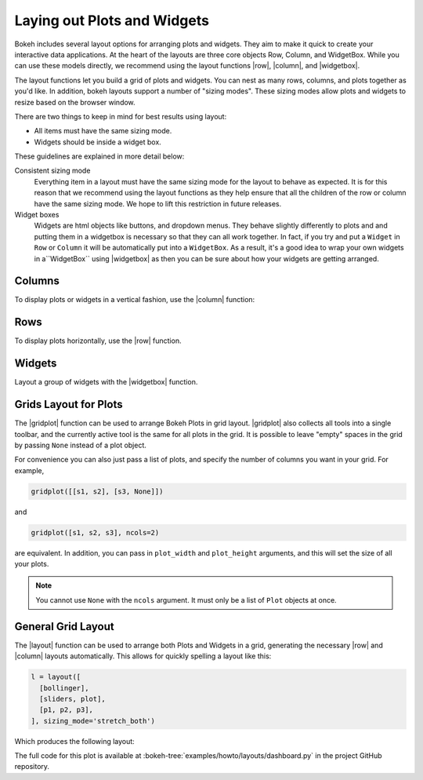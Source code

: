 .. _userguide_layout:

Laying out Plots and Widgets
============================

Bokeh includes several layout options for arranging plots and widgets. They aim
to make it quick to create your interactive data applications. At the heart of
the layouts are three core objects Row, Column, and WidgetBox. While you can
use these models directly, we recommend using the layout functions |row|,
|column|, and |widgetbox|.

The layout functions let you build a grid of plots and widgets. You can nest as
many rows, columns, and plots together as you'd like. In addition, bokeh
layouts support a number of "sizing modes". These sizing modes allow plots and
widgets to resize based on the browser window.

There are two things to keep in mind for best results using layout:

* All items must have the same sizing mode.
* Widgets should be inside a widget box.

These guidelines are explained in more detail below:

Consistent sizing mode
    Everything item in a layout must have the same sizing mode for the layout
    to behave as expected. It is for this reason that we recommend using the
    layout functions as they help ensure that all the children of the row or
    column have the same sizing mode. We hope to lift this restriction in
    future releases.

Widget boxes
    Widgets are html objects like buttons, and dropdown menus. They
    behave slightly differently to plots and and putting them in a widgetbox
    is necessary so that they can all work together. In fact, if you try and
    put a ``Widget`` in ``Row`` or ``Column`` it will be automatically put
    into a ``WidgetBox``. As a result, it's a good idea to wrap your own
    widgets in a``WidgetBox`` using |widgetbox| as then you can be sure about
    how your widgets are getting arranged.

.. _userguide_layout_layout_columns:

Columns
-------

To display plots or widgets in a vertical fashion, use the |column| function:

.. bokeh-plot:: source/docs/user_guide/source_examples/layout_vertical.py
    :source-position: above

.. _userguide_layout_layout_rows:

Rows
----

To display plots horizontally, use the |row| function.

.. bokeh-plot:: source/docs/user_guide/source_examples/layout_horizontal.py
    :source-position: above

.. _userguide_layout_widgets:

Widgets
-------

Layout a group of widgets with the |widgetbox| function.

.. bokeh-plot:: source/docs/user_guide/source_examples/layout_widgets.py
    :source-position: above

.. _userguide_layout_layout_gridplot:

Grids Layout for Plots
----------------------

The |gridplot| function can be used to arrange
Bokeh Plots in grid layout. |gridplot| also collects all
tools into a single toolbar, and the currently active tool is the same
for all plots in the grid. It is possible to leave "empty" spaces in
the grid by passing ``None`` instead of a plot object.

.. bokeh-plot:: source/docs/user_guide/source_examples/layout_grid.py
    :source-position: above

For convenience you can also just pass a list of plots, and specify the
number of columns you want in your grid. For example,

.. code-block:: python

    gridplot([[s1, s2], [s3, None]])

and

.. code-block:: python

    gridplot([s1, s2, s3], ncols=2)

are equivalent. In addition, you can pass in ``plot_width`` and
``plot_height`` arguments, and this will set the size of all your plots.

.. note::
    You cannot use ``None`` with the ``ncols`` argument. It must only be a list
    of ``Plot`` objects at once.

.. bokeh-plot:: source/docs/user_guide/source_examples/layout_grid_convenient.py
    :source-position: above

.. _userguide_layout_layout:

General Grid Layout
-------------------

The |layout| function can be used to arrange both Plots and Widgets in a grid,
generating the necessary |row| and |column| layouts automatically. This allows
for quickly spelling a layout like this:

.. code-block:: python

  l = layout([
    [bollinger],
    [sliders, plot],
    [p1, p2, p3],
  ], sizing_mode='stretch_both')

Which produces the following layout:

.. image:: /_images/dashboard.png
    :width: 500px
    :height: 397px

The full code for this plot is available at
:bokeh-tree:`examples/howto/layouts/dashboard.py` in the project GitHub
repository.


.. |column|    replace:: :func:`~bokeh.layouts.column`
.. |gridplot|  replace:: :func:`~bokeh.layouts.gridplot`
.. |layout|    replace:: :func:`~bokeh.layouts.layout`
.. |row|       replace:: :func:`~bokeh.layouts.row`
.. |widgetbox| replace:: :func:`~bokeh.layouts.widgetbox`
